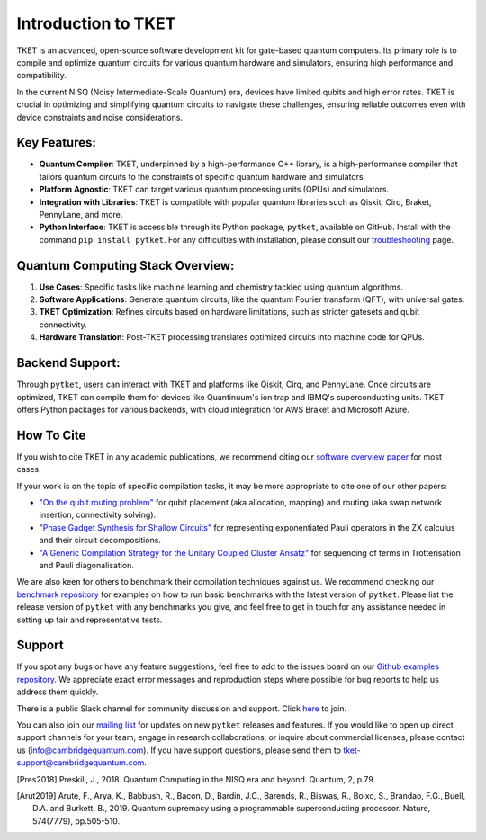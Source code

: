 
Introduction to TKET
=====================

TKET is an advanced, open-source software development kit for gate-based quantum computers. Its primary role is to compile and optimize quantum circuits for various quantum hardware and simulators, ensuring high performance and compatibility.

In the current NISQ (Noisy Intermediate-Scale Quantum) era, devices have limited qubits and high error rates. TKET is crucial in optimizing and simplifying quantum circuits to navigate these challenges, ensuring reliable outcomes even with device constraints and noise considerations.

Key Features:
-------------

- **Quantum Compiler**: TKET, underpinned by a high-performance C++ library, is a high-performance compiler that tailors quantum circuits to the constraints of specific quantum hardware and simulators.
- **Platform Agnostic**: TKET can target various quantum processing units (QPUs) and simulators.
- **Integration with Libraries**: TKET is compatible with popular quantum libraries such as Qiskit, Cirq, Braket, PennyLane, and more.
- **Python Interface**: TKET is accessible through its Python package, ``pytket``, available on GitHub. Install with the command ``pip install pytket``. For any difficulties with installation, please consult our `troubleshooting <https://cqcl.github.io/tket/pytket/api/install.html>`_ page.

Quantum Computing Stack Overview:
---------------------------------

1. **Use Cases**: Specific tasks like machine learning and chemistry tackled using quantum algorithms.
2. **Software Applications**: Generate quantum circuits, like the quantum Fourier transform (QFT), with universal gates.
3. **TKET Optimization**: Refines circuits based on hardware limitations, such as stricter gatesets and qubit connectivity.
4. **Hardware Translation**: Post-TKET processing translates optimized circuits into machine code for QPUs.


Backend Support:
----------------

Through ``pytket``, users can interact with TKET and platforms like Qiskit, Cirq, and PennyLane. Once circuits are optimized, TKET can compile them for devices like Quantinuum's ion trap and IBMQ's superconducting units. TKET offers Python packages for various backends, with cloud integration for AWS Braket and Microsoft Azure.


How To Cite
-----------

If you wish to cite TKET in any academic publications, we recommend citing our `software overview paper <https://doi.org/10.1088/2058-9565/ab8e92>`_ for most cases.

If your work is on the topic of specific compilation tasks, it may be more appropriate to cite one of our other papers:

- `"On the qubit routing problem" <https://doi.org/10.4230/LIPIcs.TQC.2019.5>`_ for qubit placement (aka allocation, mapping) and routing (aka swap network insertion, connectivity solving).
- `"Phase Gadget Synthesis for Shallow Circuits" <https://doi.org/10.4204/EPTCS.318.13>`_ for representing exponentiated Pauli operators in the ZX calculus and their circuit decompositions.
- `"A Generic Compilation Strategy for the Unitary Coupled Cluster Ansatz" <https://arxiv.org/abs/2007.10515>`_ for sequencing of terms in Trotterisation and Pauli diagonalisation.

We are also keen for others to benchmark their compilation techniques against us. We recommend checking our `benchmark repository <https://github.com/CQCL/tket_benchmarking>`_ for examples on how to run basic benchmarks with the latest version of ``pytket``. Please list the release version of ``pytket`` with any benchmarks you give, and feel free to get in touch for any assistance needed in setting up fair and representative tests.

Support
-------

.. Github issues

If you spot any bugs or have any feature suggestions, feel free to add to the issues board on our `Github examples repository <https://github.com/CQCL/pytket>`_. We appreciate exact error messages and reproduction steps where possible for bug reports to help us address them quickly.

.. For more specific assistance, e-mail tket-support
.. To open up direct support channels or collaboration with teams, e-mail Denise?

There is a public Slack channel for community discussion and support. Click `here <https://join.slack.com/t/tketusers/shared_invite/zt-18qmsamj9-UqQFVdkRzxnXCcKtcarLRA>`_ to join.

You can also join our `mailing list <https://list.cambridgequantum.com/cgi-bin/mailman/listinfo/tket-users>`_ for updates on new ``pytket`` releases and features. If you would like to open up direct support channels for your team, engage in research collaborations, or inquire about commercial licenses, please contact us (info@cambridgequantum.com). If you have support questions, please send them to tket-support@cambridgequantum.com. 


.. [Pres2018] Preskill, J., 2018. Quantum Computing in the NISQ era and beyond. Quantum, 2, p.79.
.. [Arut2019] Arute, F., Arya, K., Babbush, R., Bacon, D., Bardin, J.C., Barends, R., Biswas, R., Boixo, S., Brandao, F.G., Buell, D.A. and Burkett, B., 2019. Quantum supremacy using a programmable superconducting processor. Nature, 574(7779), pp.505-510.

